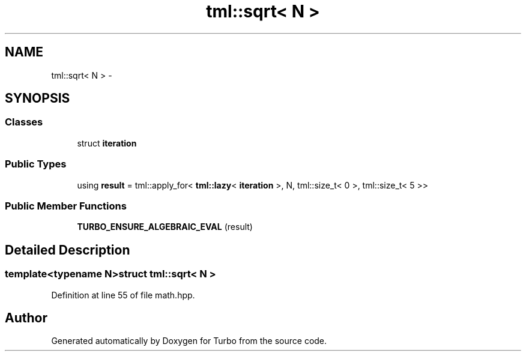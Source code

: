 .TH "tml::sqrt< N >" 3 "Fri Aug 22 2014" "Turbo" \" -*- nroff -*-
.ad l
.nh
.SH NAME
tml::sqrt< N > \- 
.SH SYNOPSIS
.br
.PP
.SS "Classes"

.in +1c
.ti -1c
.RI "struct \fBiteration\fP"
.br
.in -1c
.SS "Public Types"

.in +1c
.ti -1c
.RI "using \fBresult\fP = tml::apply_for< \fBtml::lazy\fP< \fBiteration\fP >, N, tml::size_t< 0 >, tml::size_t< 5 >>"
.br
.in -1c
.SS "Public Member Functions"

.in +1c
.ti -1c
.RI "\fBTURBO_ENSURE_ALGEBRAIC_EVAL\fP (result)"
.br
.in -1c
.SH "Detailed Description"
.PP 

.SS "template<typename N>struct tml::sqrt< N >"

.PP
Definition at line 55 of file math\&.hpp\&.

.SH "Author"
.PP 
Generated automatically by Doxygen for Turbo from the source code\&.
